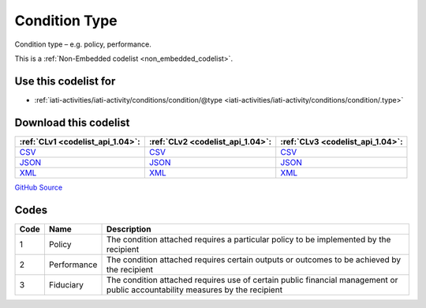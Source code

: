 Condition Type
==============


Condition type – e.g. policy, performance.





This is a :ref:`Non-Embedded codelist <non_embedded_codelist>`.



Use this codelist for
---------------------

* :ref:`iati-activities/iati-activity/conditions/condition/@type <iati-activities/iati-activity/conditions/condition/.type>`



Download this codelist
----------------------

.. list-table::
   :header-rows: 1

   * - :ref:`CLv1 <codelist_api_1.04>`:
     - :ref:`CLv2 <codelist_api_1.04>`:
     - :ref:`CLv3 <codelist_api_1.04>`:

   * - `CSV <../downloads/clv1/codelist/ConditionType.csv>`__
     - `CSV <../downloads/clv2/csv/en/ConditionType.csv>`__
     - `CSV <../downloads/clv3/csv/en/ConditionType.csv>`__

   * - `JSON <../downloads/clv1/codelist/ConditionType.json>`__
     - `JSON <../downloads/clv2/json/en/ConditionType.json>`__
     - `JSON <../downloads/clv3/json/en/ConditionType.json>`__

   * - `XML <../downloads/clv1/codelist/ConditionType.xml>`__
     - `XML <../downloads/clv2/xml/ConditionType.xml>`__
     - `XML <../downloads/clv3/xml/ConditionType.xml>`__

`GitHub Source <https://github.com/IATI/IATI-Codelists-NonEmbedded/blob/master/xml/ConditionType.xml>`__

Codes
-----

.. _ConditionType:
.. list-table::
   :header-rows: 1


   * - Code
     - Name
     - Description

   

   * - 1
     - Policy
     - The condition attached requires a particular policy to be implemented by the recipient

   

   * - 2
     - Performance
     - The condition attached requires certain outputs or outcomes to be achieved by the recipient

   

   * - 3
     - Fiduciary
     - The condition attached requires use of certain public financial management or public accountability measures by the recipient

   

